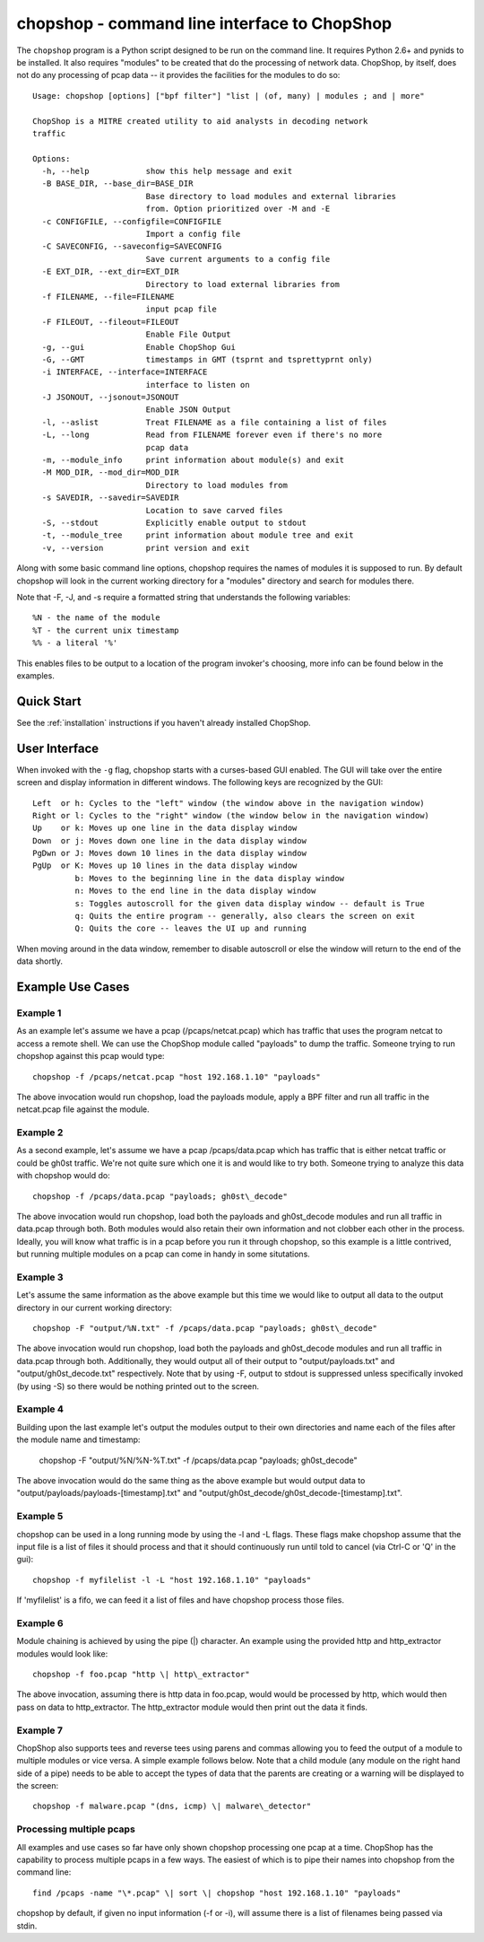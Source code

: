 .. _chopshop-cli:

chopshop - command line interface to ChopShop
=============================================

The ``chopshop`` program is a Python script designed to be run on the
command line. It requires Python 2.6+ and pynids to be installed. It
also requires "modules" to be created that do the processing of network
data. ChopShop, by itself, does not do any processing of pcap data -- it
provides the facilities for the modules to do so::

   Usage: chopshop [options] ["bpf filter"] "list | (of, many) | modules ; and | more"

   ChopShop is a MITRE created utility to aid analysts in decoding network
   traffic

   Options:
     -h, --help            show this help message and exit
     -B BASE_DIR, --base_dir=BASE_DIR
                           Base directory to load modules and external libraries
                           from. Option prioritized over -M and -E
     -c CONFIGFILE, --configfile=CONFIGFILE
                           Import a config file
     -C SAVECONFIG, --saveconfig=SAVECONFIG
                           Save current arguments to a config file
     -E EXT_DIR, --ext_dir=EXT_DIR
                           Directory to load external libraries from
     -f FILENAME, --file=FILENAME
                           input pcap file
     -F FILEOUT, --fileout=FILEOUT
                           Enable File Output
     -g, --gui             Enable ChopShop Gui
     -G, --GMT             timestamps in GMT (tsprnt and tsprettyprnt only)
     -i INTERFACE, --interface=INTERFACE
                           interface to listen on
     -J JSONOUT, --jsonout=JSONOUT
                           Enable JSON Output
     -l, --aslist          Treat FILENAME as a file containing a list of files
     -L, --long            Read from FILENAME forever even if there's no more
                           pcap data
     -m, --module_info     print information about module(s) and exit
     -M MOD_DIR, --mod_dir=MOD_DIR
                           Directory to load modules from
     -s SAVEDIR, --savedir=SAVEDIR
                           Location to save carved files
     -S, --stdout          Explicitly enable output to stdout
     -t, --module_tree     print information about module tree and exit
     -v, --version         print version and exit

Along with some basic command line options, chopshop requires the names
of modules it is supposed to run. By default chopshop will look in the
current working directory for a "modules" directory and search for
modules there.

Note that -F, -J, and -s require a formatted string that understands the
following variables::

   %N - the name of the module
   %T - the current unix timestamp
   %% - a literal '%'

This enables files to be output to a location of the program invoker's
choosing, more info can be found below in the examples.

Quick Start
-----------

See the :ref:`installation` instructions if you haven't already installed
ChopShop.


User Interface
--------------

When invoked with the ``-g`` flag, chopshop starts with a curses-based GUI
enabled. The GUI will take over the entire screen and display information in
different windows. The following keys are recognized by the GUI::

   Left  or h: Cycles to the "left" window (the window above in the navigation window)
   Right or l: Cycles to the "right" window (the window below in the navigation window)
   Up    or k: Moves up one line in the data display window
   Down  or j: Moves down one line in the data display window
   PgDwn or J: Moves down 10 lines in the data display window
   PgUp  or K: Moves up 10 lines in the data display window
            b: Moves to the beginning line in the data display window
            n: Moves to the end line in the data display window
            s: Toggles autoscroll for the given data display window -- default is True
            q: Quits the entire program -- generally, also clears the screen on exit
            Q: Quits the core -- leaves the UI up and running

When moving around in the data window, remember to disable autoscroll or
else the window will return to the end of the data shortly.

Example Use Cases
-----------------

Example 1
~~~~~~~~~

As an example let's assume we have a pcap (/pcaps/netcat.pcap) which has
traffic that uses the program netcat to access a remote shell. We can
use the ChopShop module called "payloads" to dump the traffic. Someone
trying to run chopshop against this pcap would type::

 chopshop -f /pcaps/netcat.pcap "host 192.168.1.10" "payloads"

The above invocation would run chopshop, load the payloads module, apply
a BPF filter and run all traffic in the netcat.pcap file against the
module.

Example 2
~~~~~~~~~

As a second example, let's assume we have a pcap /pcaps/data.pcap which
has traffic that is either netcat traffic or could be gh0st traffic.
We're not quite sure which one it is and would like to try both. Someone
trying to analyze this data with chopshop would do::

 chopshop -f /pcaps/data.pcap "payloads; gh0st\_decode"

The above invocation would run chopshop, load both the payloads and
gh0st\_decode modules and run all traffic in data.pcap through both.
Both modules would also retain their own information and not clobber
each other in the process. Ideally, you will know what traffic is in a
pcap before you run it through chopshop, so this example is a little
contrived, but running multiple modules on a pcap can come in handy in
some situtations.

Example 3
~~~~~~~~~

Let's assume the same information as the above example but this time we
would like to output all data to the output directory in our current
working directory::

    chopshop -F "output/%N.txt" -f /pcaps/data.pcap "payloads; gh0st\_decode"

The above invocation would run chopshop, load both the payloads and
gh0st\_decode modules and run all traffic in data.pcap through both.
Additionally, they would output all of their output to
"output/payloads.txt" and "output/gh0st\_decode.txt" respectively. Note
that by using -F, output to stdout is suppressed unless specifically
invoked (by using -S) so there would be nothing printed out to the
screen.

Example 4
~~~~~~~~~

Building upon the last example let's output the modules output to their
own directories and name each of the files after the module name and
timestamp:

    chopshop -F "output/%N/%N-%T.txt" -f /pcaps/data.pcap "payloads; gh0st\_decode"

The above invocation would do the same thing as the above example but
would output data to "output/payloads/payloads-[timestamp].txt" and
"output/gh0st\_decode/gh0st\_decode-[timestamp].txt".

Example 5
~~~~~~~~~

chopshop can be used in a long running mode by using the -l and -L
flags. These flags make chopshop assume that the input file is a list of
files it should process and that it should continuously run until told
to cancel (via Ctrl-C or 'Q' in the gui)::

    chopshop -f myfilelist -l -L "host 192.168.1.10" "payloads"

If 'myfilelist' is a fifo, we can feed it a list of files and have
chopshop process those files.

Example 6
~~~~~~~~~

Module chaining is achieved by using the pipe (\|) character. An example
using the provided http and http\_extractor modules would look like::

    chopshop -f foo.pcap "http \| http\_extractor"

The above invocation, assuming there is http data in foo.pcap, would
would be processed by http, which would then pass on data to
http\_extractor. The http\_extractor module would then print out the
data it finds.

Example 7
~~~~~~~~~

ChopShop also supports tees and reverse tees using parens and commas
allowing you to feed the output of a module to multiple modules or vice
versa. A simple example follows below. Note that a child module (any
module on the right hand side of a pipe) needs to be able to accept the
types of data that the parents are creating or a warning will be
displayed to the screen::

    chopshop -f malware.pcap "(dns, icmp) \| malware\_detector"

Processing multiple pcaps
~~~~~~~~~~~~~~~~~~~~~~~~~

All examples and use cases so far have only shown chopshop processing
one pcap at a time. ChopShop has the capability to process multiple
pcaps in a few ways. The easiest of which is to pipe their names into
chopshop from the command line::

    find /pcaps -name "\*.pcap" \| sort \| chopshop "host 192.168.1.10" "payloads"

chopshop by default, if given no input information (-f or -i), will
assume there is a list of filenames being passed via stdin.
